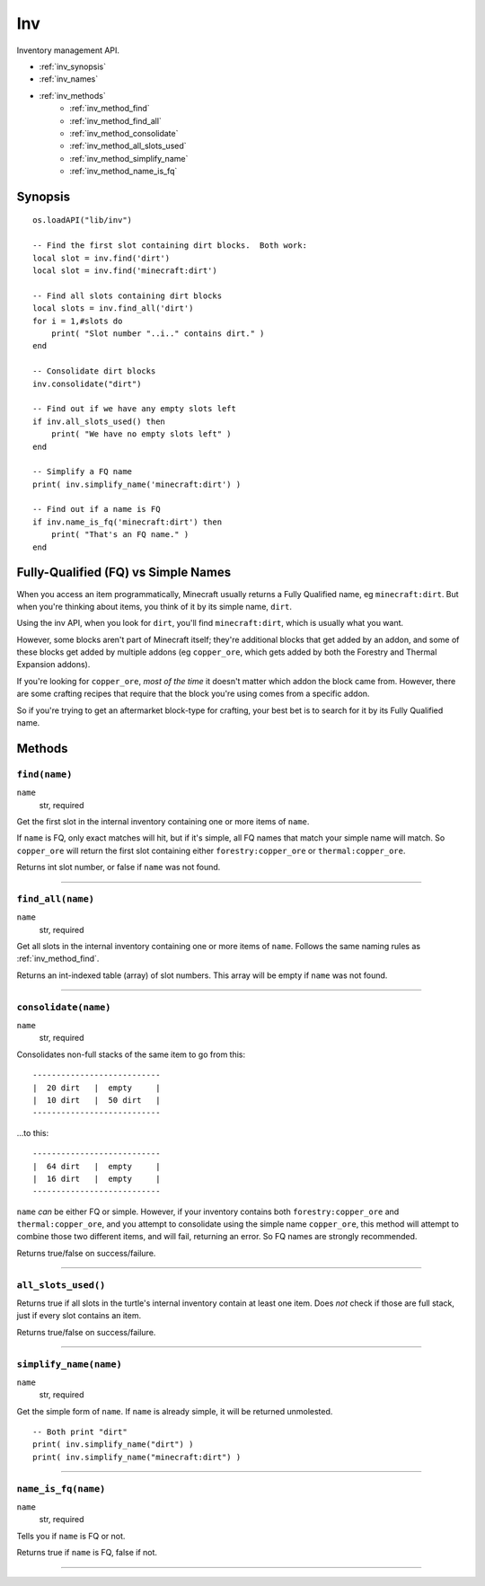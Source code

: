 
.. highlight:: lua

.. _apis_inv:

Inv
===

Inventory management API.

- :ref:`inv_synopsis`
- :ref:`inv_names`
- :ref:`inv_methods`
    - :ref:`inv_method_find`
    - :ref:`inv_method_find_all`
    - :ref:`inv_method_consolidate`
    - :ref:`inv_method_all_slots_used`
    - :ref:`inv_method_simplify_name`
    - :ref:`inv_method_name_is_fq`

.. _inv_synopsis:

Synopsis
~~~~~~~~

::

    os.loadAPI("lib/inv")

    -- Find the first slot containing dirt blocks.  Both work:
    local slot = inv.find('dirt')
    local slot = inv.find('minecraft:dirt')

    -- Find all slots containing dirt blocks
    local slots = inv.find_all('dirt')
    for i = 1,#slots do
        print( "Slot number "..i.." contains dirt." )
    end

    -- Consolidate dirt blocks
    inv.consolidate("dirt")

    -- Find out if we have any empty slots left
    if inv.all_slots_used() then
        print( "We have no empty slots left" )
    end

    -- Simplify a FQ name
    print( inv.simplify_name('minecraft:dirt') )

    -- Find out if a name is FQ
    if inv.name_is_fq('minecraft:dirt') then
        print( "That's an FQ name." )
    end

.. _inv_names:

Fully-Qualified (FQ) vs Simple Names
~~~~~~~~~~~~~~~~~~~~~~~~~~~~~~~~~~~~

When you access an item programmatically, Minecraft usually returns a Fully 
Qualified name, eg ``minecraft:dirt``.  But when you're thinking about items, 
you think of it by its simple name, ``dirt``.  

Using the inv API, when you look for ``dirt``, you'll find ``minecraft:dirt``, 
which is usually what you want.

However, some blocks aren't part of Minecraft itself; they're additional 
blocks that get added by an addon, and some of these blocks get added by 
multiple addons (eg ``copper_ore``, which gets added by both the Forestry and 
Thermal Expansion addons).

If you're looking for ``copper_ore``, *most of the time* it doesn't matter 
which addon the block came from.  However, there are some crafting recipes 
that require that the block you're using comes from a specific addon.

So if you're trying to get an aftermarket block-type for crafting, your best 
bet is to search for it by its Fully Qualified name.

.. _inv_methods:

Methods
~~~~~~~

.. _inv_method_find:

``find(name)``
++++++++++++++

``name``
  str, required

Get the first slot in the internal inventory containing one or more items of  
``name``.

If ``name`` is FQ, only exact matches will hit, but if it's simple, all FQ 
names that match your simple name will match.  So ``copper_ore`` will return 
the first slot containing either ``forestry:copper_ore`` or 
``thermal:copper_ore``.

Returns int slot number, or false if ``name`` was not found.

----

.. _inv_method_find_all:

``find_all(name)``
++++++++++++++++++

``name``
  str, required

Get all slots in the internal inventory containing one or more items of  
``name``.  Follows the same naming rules as :ref:`inv_method_find`.

Returns an int-indexed table (array) of slot numbers.  This array will be 
empty if ``name`` was not found.

----

.. _inv_method_consolidate:

``consolidate(name)``
+++++++++++++++++++++

``name``
  str, required

Consolidates non-full stacks of the same item to go from this::

        ---------------------------
        |  20 dirt   |  empty     |
        |  10 dirt   |  50 dirt   |
        ---------------------------

...to this::

        ---------------------------
        |  64 dirt   |  empty     |
        |  16 dirt   |  empty     |
        ---------------------------

``name`` *can* be either FQ or simple.  However, if your inventory contains 
both ``forestry:copper_ore`` and ``thermal:copper_ore``, and you attempt to 
consolidate using the simple name ``copper_ore``, this method will attempt to 
combine those two different items, and will fail, returning an error.  So FQ 
names are strongly recommended.

Returns true/false on success/failure.

----

.. _inv_method_all_slots_used:

``all_slots_used()``
++++++++++++++++++++

Returns true if all slots in the turtle's internal inventory contain at least 
one item.  Does *not* check if those are full stack, just if every slot 
contains an item.

Returns true/false on success/failure.

----

.. _inv_method_simplify_name:

``simplify_name(name)``
+++++++++++++++++++++++

``name``
  str, required

Get the simple form of ``name``.  If ``name`` is already simple, it will be 
returned unmolested.

::

    -- Both print "dirt"
    print( inv.simplify_name("dirt") )
    print( inv.simplify_name("minecraft:dirt") )

----

.. _inv_method_name_is_fq:

``name_is_fq(name)``
++++++++++++++++++++

``name``
  str, required

Tells you if ``name`` is FQ or not.

Returns true if ``name`` is FQ, false if not.

----
